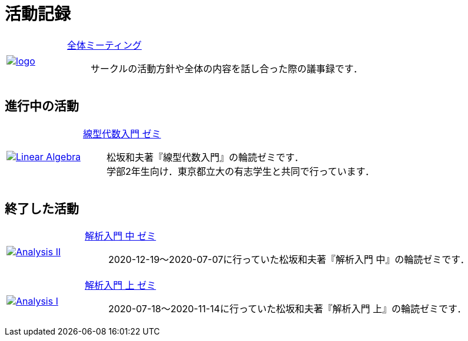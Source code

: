= 活動記録
:page-author:
:page-layout: page
:page-categories:  [""]
:page-tags: [""]
:page-image: assets/images/logo.png
:page-permalink: activity

[#activity, cols="1a,5a", grid='',]
|===

|link:/General/meeting-01[image:./assets/images/logo.jpg[]]
|link:/General/meeting-01[全体ミーティング]::
サークルの活動方針や全体の内容を話し合った際の議事録です．
|===


== 進行中の活動

[#activity, cols="1a,5a", grid='',]
|===




|link:Linear_Algebra_2021/seminar-01[image:./assets/images/Linear_Algebra.png[]]
|link:Linear_Algebra_2021/seminar-01[線型代数入門 ゼミ]::
松坂和夫著『線型代数入門』の輪読ゼミです． +
学部2年生向け．東京都立大の有志学生と共同で行っています．

|===

== 終了した活動

[#activity, cols="1a,5a", grid='',]
|===
|link:Analysis_II_2021/meeting-01/meeting-01[image:./assets/images/Analysis_II.png[]]
|link:Analysis_II_2021/meeting-01/meeting-01[解析入門 中 ゼミ]::
2020-12-19～2020-07-07に行っていた松坂和夫著『解析入門 中』の輪読ゼミです．

|link:Analysis_I_2020/meeting-01/meeting-01[image:./assets/images/Analysis_I.png[]]
|link:Analysis_I_2020/meeting-01[解析入門 上 ゼミ]::
2020-07-18～2020-11-14に行っていた松坂和夫著『解析入門 上』の輪読ゼミです．




|===